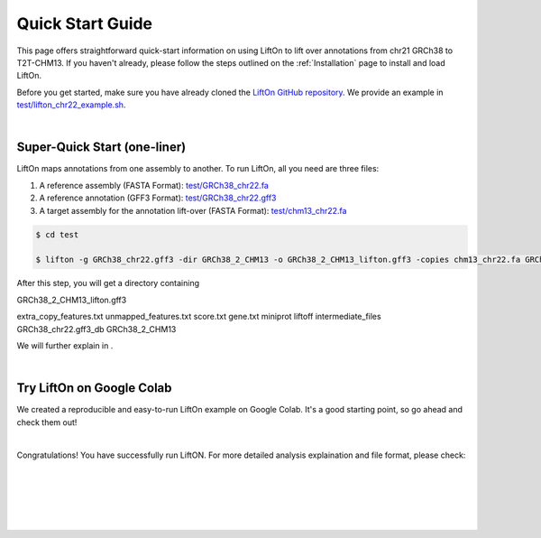 .. _quick-start:

Quick Start Guide
=================

This page offers straightforward quick-start information on using LiftOn to lift over annotations from chr21 GRCh38 to T2T-CHM13. If you haven't already, please follow the steps outlined on the :ref:`Installation` page to install and load LiftOn.

Before you get started, make sure you have already cloned the `LiftOn GitHub repository <https://github.com/Kuanhao-Chao/LiftOn>`_. We provide an example in `test/lifton_chr22_example.sh <https://github.com/Kuanhao-Chao/LiftOn/tree/main/test/lifton_chr22_example.sh>`_.


|

.. _super-quick-start:

Super-Quick Start (one-liner)
+++++++++++++++++++++++++++++++++++


LiftOn maps annotations from one assembly to another. To run LiftOn, all you need are three files:

1. A reference assembly (FASTA Format): `test/GRCh38_chr22.fa <https://github.com/Kuanhao-Chao/LiftOn/tree/main/test/GRCh38_chr22.fa>`_
2. A reference annotation (GFF3 Format): `test/GRCh38_chr22.gff3 <https://github.com/Kuanhao-Chao/LiftOn/tree/main/test/GRCh38_chr22.gff3>`_
3. A target assembly for the annotation lift-over (FASTA Format):  `test/chm13_chr22.fa <https://github.com/Kuanhao-Chao/LiftOn/tree/main/test/chm13_chr22.fa>`_



.. code-block:: bash

    $ cd test

    $ lifton -g GRCh38_chr22.gff3 -dir GRCh38_2_CHM13 -o GRCh38_2_CHM13_lifton.gff3 -copies chm13_chr22.fa GRCh38_chr22.fa


After this step, you will get a directory containing

GRCh38_2_CHM13_lifton.gff3

extra_copy_features.txt
unmapped_features.txt
score.txt
gene.txt
miniprot
liftoff
intermediate_files
GRCh38_chr22.gff3_db
GRCh38_2_CHM13


We will further explain in .

|

.. _google-colab:

Try LiftOn on Google Colab
+++++++++++++++++++++++++++++++++++

We created a reproducible and easy-to-run LiftOn example on Google Colab. It's a good starting point, so go ahead and check them out!


.. image:: https://colab.research.google.com/assets/colab-badge.svg
    :target: https://colab.research.google.com/github/Kuanhao-Chao/LiftOn/blob/main/notebook/LiftOn_example.ipynb


|

Congratulations! You have successfully run LiftON. For more detailed analysis explaination and file format, please check:

.. seealso::
    
    * :ref:`same_species-section`

    * :ref:`close_species-section`

    * :ref:`distant_species-section`

|
|
|
|
|


.. image:: ../_images/jhu-logo-dark.png
   :alt: My Logo
   :class: logo, header-image only-light
   :align: center

.. image:: ../_images/jhu-logo-white.png
   :alt: My Logo
   :class: logo, header-image only-dark
   :align: center